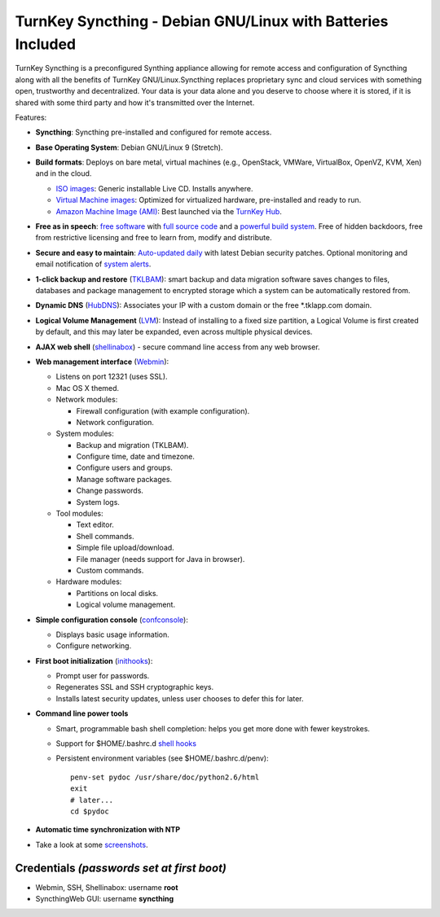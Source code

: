 TurnKey Syncthing - Debian GNU/Linux with Batteries Included
=======================================================

TurnKey Syncthing is a preconfigured Synthing appliance allowing for 
remote access and configuration of Syncthing along with all the benefits
of TurnKey GNU/Linux.Syncthing replaces proprietary sync and cloud 
services with something open, trustworthy and decentralized. Your data 
is your data alone and you deserve to choose where it is stored, 
if it is shared with some third party and how it's transmitted over the 
Internet.

Features:

- **Syncthing**: Syncthing pre-installed and configured for remote access.

- **Base Operating System**: Debian GNU/Linux 9 (Stretch).

- **Build formats**: Deploys on bare metal, virtual machines (e.g.,
  OpenStack, VMWare, VirtualBox, OpenVZ, KVM, Xen) and in the cloud.
   
  - `ISO images`_: Generic installable Live CD. Installs anywhere.
  - `Virtual Machine images`_: Optimized for virtualized hardware,
    pre-installed and ready to run.
  - `Amazon Machine Image (AMI)`_: Best launched via the `TurnKey
    Hub`_.

- **Free as in speech**: `free software`_ with `full source code`_ and a
  `powerful build system`_. Free of hidden backdoors, free from
  restrictive licensing and free to learn from, modify and distribute.

- **Secure and easy to maintain**: `Auto-updated daily`_ with latest
  Debian security patches. Optional monitoring and email notification of
  `system alerts`_.

- **1-click backup and restore** (`TKLBAM`_): smart backup and data
  migration software saves changes to files, databases and package
  management to encrypted storage which a system can be automatically
  restored from.
  
- **Dynamic DNS** (`HubDNS`_): Associates your IP with a custom domain
  or the free \*.tklapp.com domain.

- **Logical Volume Management** (`LVM`_): Instead of installing to a
  fixed size partition, a Logical Volume is first created by default,
  and this may later be expanded, even across multiple physical devices.

- **AJAX web shell** (`shellinabox`_) - secure command line access from
  any web browser.

- **Web management interface** (`Webmin`_):
   
  - Listens on port 12321 (uses SSL).
  - Mac OS X themed.
  - Network modules:
     
    - Firewall configuration (with example configuration).
    - Network configuration.

  -  System modules:
     
     - Backup and migration (TKLBAM).
     - Configure time, date and timezone.
     - Configure users and groups.
     - Manage software packages.
     - Change passwords.
     - System logs.

  -  Tool modules:
     
     - Text editor.
     - Shell commands.
     - Simple file upload/download.
     - File manager (needs support for Java in browser).
     - Custom commands.

  -  Hardware modules:
     
     - Partitions on local disks.
     - Logical volume management.

- **Simple configuration console** (`confconsole`_):
   
  - Displays basic usage information.
  - Configure networking.

- **First boot initialization** (`inithooks`_):
   
  - Prompt user for passwords.
  - Regenerates SSL and SSH cryptographic keys.
  - Installs latest security updates, unless user chooses to defer this
    for later.

- **Command line power tools**
   
  - Smart, programmable bash shell completion: helps you get more done
    with fewer keystrokes.
  - Support for $HOME/.bashrc.d `shell hooks`_
  - Persistent environment variables (see $HOME/.bashrc.d/penv)::

       penv-set pydoc /usr/share/doc/python2.6/html
       exit
       # later...
       cd $pydoc

- **Automatic time synchronization with NTP**

- Take a look at some `screenshots`_.

Credentials *(passwords set at first boot)*
-------------------------------------------

-  Webmin, SSH, Shellinabox: username **root**
-  SyncthingWeb GUI: username **syncthing**

.. _free software: https://www.turnkeylinux.org/license
.. _full source code: https://github.com/turnkeylinux-apps
.. _powerful build system: https://www.turnkeylinux.org/tkldev
.. _system alerts: https://www.turnkeylinux.org/docs/automatic-security-alerts
.. _screenshots: https://www.turnkeylinux.org/screenshots/148
.. _headless build types: https://www.turnkeylinux.org/docs/builds#builds-table
.. _ISO images: https://www.turnkeylinux.org/docs/builds#iso
.. _Virtual Machine images: https://www.turnkeylinux.org/docs/builds#vm
.. _Amazon Machine Image (AMI): https://www.turnkeylinux.org/docs/ec2
.. _TurnKey Hub: https://hub.turnkeylinux.org
.. _AMI codes: https://www.turnkeylinux.org/docs/ec2/ami
.. _TKLBAM: https://www.turnkeylinux.org/tklbam
.. _Auto-updated daily: https://www.turnkeylinux.org/docs/automatic-security-updates
.. _HubDNS: https://www.turnkeylinux.org/dns
.. _LVM: http://tldp.org/HOWTO/LVM-HOWTO/
.. _shellinabox: https://github.com/shellinabox/shellinabox
.. _Webmin: http://webmin.com/
.. _confconsole: https://github.com/turnkeylinux/confconsole
.. _inithooks: https://github.com/turnkeylinux/inithooks
.. _shell hooks: https://www.turnkeylinux.org/blog/generic-shell-hooks
